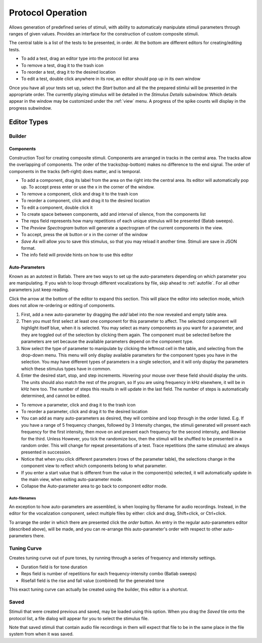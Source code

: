 .. _protocol:

******************
Protocol Operation
******************

Allows generation of predefined series of stimuli, with ability to automaticaly manipulate stimuli parameters through ranges of given values. Provides an interface for the construction of custom composite stimuli.

The central table is a list of the tests to be presented, in order. At the bottom are different editors for creating/editing tests.

* To add a test, drag an editor type into the protocol list area

* To remove a test, drag it to the trash icon

* To reorder a test, drag it to the desired location

* To edit a test, double click anywhere in its row, an editor should pop up in its own window

Once you have all your tests set up, select the *Start* button and all the the prepared stimlui will be presented in the appropriate order. The currently playing stimulus will be detailed in the *Stimulus Details* subwindow. Which details appear in the window may be customized under the :ref:`view` menu. A progress of the spike counts will display in the progress subwindow.

Editor Types
============

Builder
-------
Components
^^^^^^^^^^
Construction Tool for creating composite stimuli. Components are arranged in tracks in the central area. The tracks allow the overlapping of components. The order of the tracks(top-bottom) makes no difference to the end signal. The order of components in the tracks (left-right) does matter, and is temporal.

* To add a component, drag its label from the area on the right into the central area. Its editor will automatically pop up. To accept press enter or use the x in the corner of the window.

* To remove a component, click and drag it to the trash icon

* To reorder a component, click and drag it to the desired location

* To edit a component, double click it

* To create space between components, add and interval of silence, from the components list

* The reps field represents how many repetitions of each unique stimulus will be presented (Batab sweeps).

* The *Preview Spectrogram* button will generate a spectrogram of the current components in the view.

* To accept, press the *ok* button or x in the corner of the window

* *Save As* will allow you to save this stimulus, so that you may reload it another time. Stimuli are save in JSON format.

* The info field will provide hints on how to use this editor

Auto-Parameters
^^^^^^^^^^^^^^^
Known as an autotest in Batlab. There are two ways to set up the auto-parameters depending on which parameter you are manipulating.
If you wish to loop through different vocalizations by file, skip ahead to :ref:`autofile`. For all other parameters just keep reading.

Click the arrow at the bottom of the editor to expand this section. This will place the editor into selection mode, which does not allow re-ordering or editing of components.

#. First, add a new auto-parameter by dragging the *add* label into the now revealed and empty table area.
#. Then you must first select at least one component for this parameter to affect. The selected component will highlight itself blue, when it is selected. You may select as many components as you want for a parameter, and they are toggled out of the selection by clicking them again. The component must be selected before the parameters are set because the available parameters depend on the component type.
#. Now select the type of parameter to manipulate by clicking the leftmost cell in the table, and selecting from the drop-down menu. This menu will only display available parameters for the component types you have in the selection. You may have different types of parameters in a single selection, and it will only display the parameters which these stimulus types have in common.
#. Enter the desired start, stop, and step increments. Hovering your mouse over these field should display the units. The units should also match the rest of the program, so If you are using frequency in kHz elsewhere, it will be in kHz here too. The number of steps this results in will update in the last field. The number of steps is automatically determined, and cannot be edited.

* To remove a parameter, click and drag it to the trash icon

* To reorder a parameter, click and drag it to the desired location

* You can add as many auto-parameters as desired, they will combine and loop through in the order listed. E.g. If you have a range of 5 frequency changes, followed by 3 Intensity changes, the stimuli generated will present each frequency for the first intensity, then move on and present each frequency for the second intensity, and likewise for the third. Unless However, you tick the randomize box, then the stimuli will be shuffled to be presented in a random order. This will change for repeat presentations of a test. Trace repetitions (the same stimulus) are always presented in succession.

* Notice that when you click different parameters (rows of the parameter table), the selections change in the component view to reflect which components belong to what parameter.

* If you enter a start value that is different from the value in the component(s) selected, it will automatically update in the main view, when exiting auto-parameter mode.

* Collapse the Auto-parameter area to go back to component editor mode.

.. _autofile:

Auto-filenames
~~~~~~~~~~~~~~
An exception to how auto-parameters are assembled, is when looping by filename for audio recordings. Instead, in the editor for the vocalization component, select multiple files by either: click and drag, Shift+click, or Ctrl+click. 

To arrange the order in which there are presented click the *order* button. An entry in the regular auto-parameters editor (described above), will be made, and you can re-arrange this auto-parameter's order with respect to other auto-parameters there.

.. _tuning_curve:

Tuning Curve
------------
Creates tuning curve out of pure tones, by running through a series of frequency and intensity settings.

* Duration field is for tone duration

* Reps field is number of repetitions for each frequency-intensity combo (Batlab sweeps)

* Risefall field is the rise and fall value (combined) for the generated tone

This exact tuning curve can actually be created using the builder, this editor is a shortcut.

Saved
-----
Stimuli that were created previous and saved, may be loaded using this option.
When you drag the *Saved* tile onto the protocol list, a file dialog will appear for you to select the stimulus file.

Note that saved stimuli that contain audio file recordings in them will expect that file to be in the same place in the file system from when it was saved.